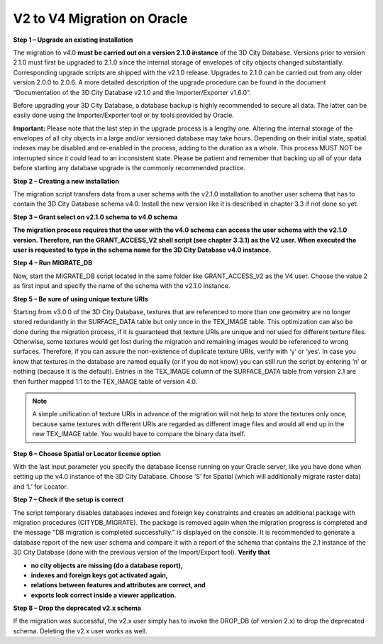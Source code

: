 V2 to V4 Migration on Oracle
~~~~~~~~~~~~~~~~~~~~~~~~~~~~

**Step 1 – Upgrade an existing installation**

The migration to v4.0 **must be carried out on a version 2.1.0
instance** of the 3D City Database. Versions prior to version 2.1.0 must
first be upgraded to 2.1.0 since the internal storage of envelopes of
city objects changed substantially. Corresponding upgrade scripts are
shipped with the v2.1.0 release. Upgrades to 2.1.0 can be carried out
from any older version 2.0.0 to 2.0.6. A more detailed description of
the upgrade procedure can be found in the document “Documentation of the
3D City Database v2.1.0 and the Importer/Exporter v1.6.0”.

Before upgrading your 3D City Database, a database backup is highly
recommended to secure all data. The latter can be easily done using the
Importer/Exporter tool or by tools provided by Oracle.

**Important:** Please note that the last step in the upgrade process is
a lengthy one. Altering the internal storage of the envelopes of all
city objects in a large and/or versioned database may take hours.
Depending on their initial state, spatial indexes may be disabled and
re-enabled in the process, adding to the duration as a whole. This
process MUST NOT be interrupted since it could lead to an inconsistent
state. Please be patient and remember that backing up all of your data
before starting any database upgrade is the commonly recommended
practice.

**Step 2 – Creating a new installation**

The migration script transfers data from a user schema with the v2.1.0
installation to another user schema that has to contain the 3D City
Database schema v4.0. Install the new version like it is described in
chapter 3.3 if not done so yet.

**Step 3 – Grant select on v2.1.0 schema to v4.0 schema**

**The migration process requires that the user with the v4.0 schema can
access the user schema with the v2.1.0 version. Therefore, run the
GRANT_ACCESS_V2 shell script (see chapter** **3.3.1) as the V2 user.
When executed the user is requested to type in the schema name for the
3D City Database v4.0 instance.**

**Step 4 – Run MIGRATE_DB**

Now, start the MIGRATE_DB script located in the same folder like
GRANT_ACCESS_V2 as the V4 user. Choose the value 2 as first input and
specify the name of the schema with the v2.1.0 instance.

**Step 5 – Be sure of using unique texture URIs**

Starting from v3.0.0 of the 3D City Database, textures that are
referenced to more than one geometry are no longer stored redundantly in
the SURFACE_DATA table but only once in the TEX_IMAGE table. This
optimization can also be done during the migration process, if it is
guaranteed that texture URIs are unique and not used for different
texture files. Otherwise, some textures would get lost during the
migration and remaining images would be referenced to wrong surfaces.
Therefore, if you can assure the non-existence of duplicate texture
URIs, verify with ‘y’ or ‘yes’. In case you know that textures in the
database are named equally (or if you do not know) you can still run the
script by entering ‘n’ or nothing (because it is the default). Entries
in the TEX_IMAGE column of the SURFACE_DATA table from version 2.1 are
then further mapped 1:1 to the TEX_IMAGE table of version 4.0.

.. note::
   A simple unification of texture URIs in advance of the migration
   will not help to store the textures only once, because same textures
   with different URIs are regarded as different image files and would all
   end up in the new TEX_IMAGE table. You would have to compare the binary
   data itself.

**Step 6 – Choose Spatial or Locator license option**

With the last input parameter you specify the database license running
on your Oracle server, like you have done when setting up the v4.0
instance of the 3D City Database. Choose ‘S’ for Spatial (which will
additionally migrate raster data) and ‘L’ for Locator.

**Step 7 – Check if the setup is correct**

The script temporary disables databases indexes and foreign key
constraints and creates an additional package with migration procedures
(CITYDB_MIGRATE). The package is removed again when the migration
progress is completed and the message "DB migration is completed
successfully." is displayed on the console. It is recommended to
generate a database report of the new user schema and compare it with a
report of the schema that contains the 2.1 instance of the 3D City
Database (done with the previous version of the Import/Export tool).
**Verify that**

-  **no city objects are missing (do a database report),**

-  **indexes and foreign keys got activated again,**

-  **relations between features and attributes are correct, and**

-  **exports look correct inside a viewer application.**

**Step 8 – Drop the deprecated v2.x schema**

If the migration was successful, the v2.x user simply has to invoke
the DROP_DB (of version 2.x) to drop the deprecated schema. Deleting the
v2.x user works as well.
